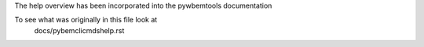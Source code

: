 The help overview has been incorporated into the pywbemtools
documentation

To see what was originally in this file look at
    docs/pybemclicmdshelp.rst
